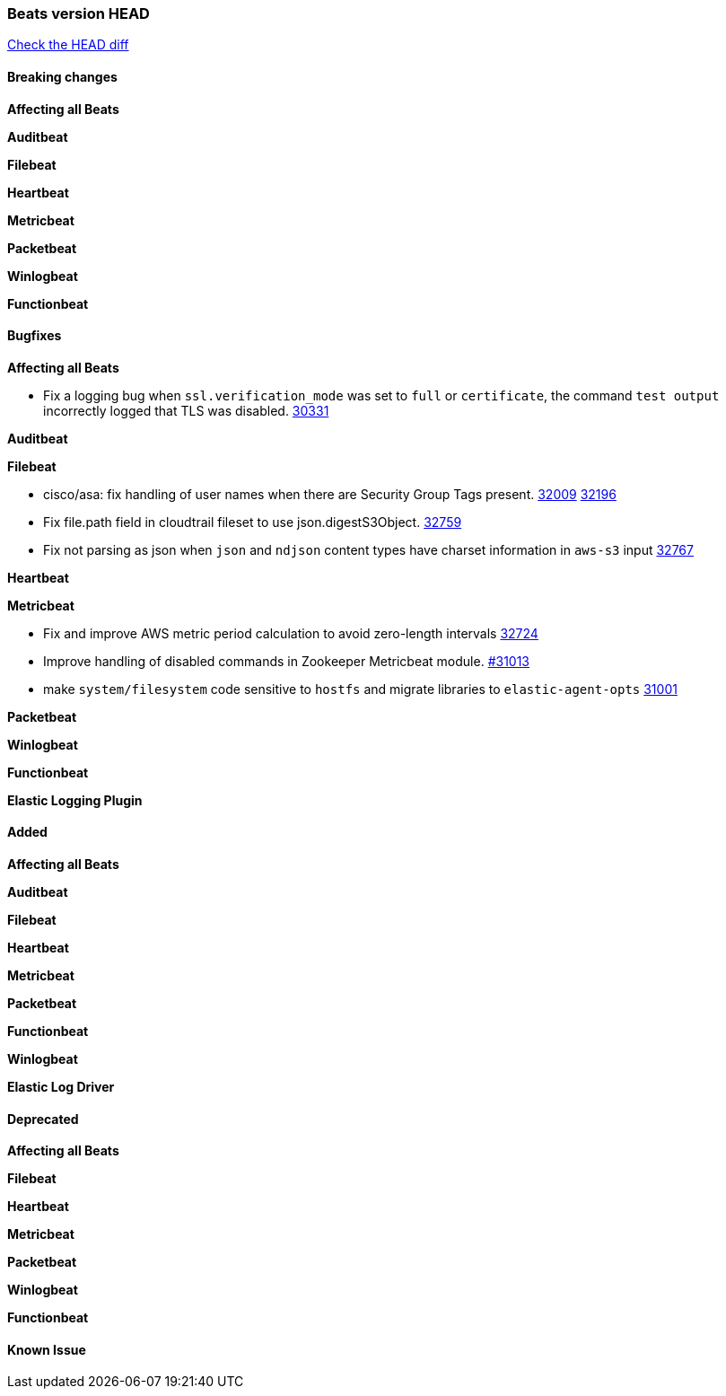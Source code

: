 // Use these for links to issue and pulls. Note issues and pulls redirect one to
// each other on Github, so don't worry too much on using the right prefix.
:issue: https://github.com/elastic/beats/issues/
:pull: https://github.com/elastic/beats/pull/

=== Beats version HEAD
https://github.com/elastic/beats/compare/v7.0.0-alpha2...master[Check the HEAD diff]

==== Breaking changes

*Affecting all Beats*


*Auditbeat*

*Filebeat*

*Heartbeat*


*Metricbeat*


*Packetbeat*

*Winlogbeat*


*Functionbeat*

==== Bugfixes

*Affecting all Beats*

- Fix a logging bug when `ssl.verification_mode` was set to `full` or `certificate`, the command `test output` incorrectly logged that TLS was disabled. {pull}30331[30331]

*Auditbeat*


*Filebeat*

- cisco/asa: fix handling of user names when there are Security Group Tags present. {issue}32009[32009] {pull}32196[32196]
- Fix file.path field in cloudtrail fileset to use json.digestS3Object. {pull}32759[32759]
- Fix not parsing as json when `json` and `ndjson` content types have charset information in `aws-s3` input {pull}32767[32767]

*Heartbeat*


*Metricbeat*

- Fix and improve AWS metric period calculation to avoid zero-length intervals {pull}32724[32724]
- Improve handling of disabled commands in Zookeeper Metricbeat module. {pull}31013[#31013]
- make `system/filesystem` code sensitive to `hostfs` and migrate libraries to `elastic-agent-opts` {pull}31001[31001]

*Packetbeat*


*Winlogbeat*



*Functionbeat*



*Elastic Logging Plugin*


==== Added

*Affecting all Beats*


*Auditbeat*


*Filebeat*


*Heartbeat*


*Metricbeat*


*Packetbeat*


*Functionbeat*


*Winlogbeat*



*Elastic Log Driver*


==== Deprecated

*Affecting all Beats*


*Filebeat*


*Heartbeat*

*Metricbeat*


*Packetbeat*

*Winlogbeat*

*Functionbeat*

==== Known Issue











